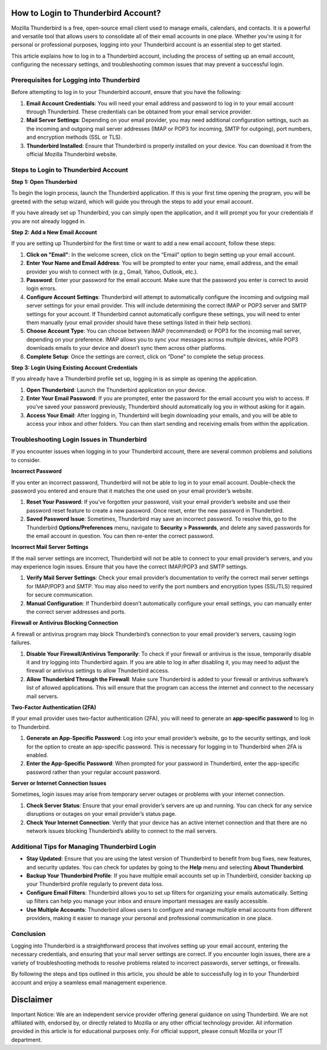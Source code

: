 How to Login to Thunderbird Account?
====================================

Mozilla Thunderbird is a free, open-source email client used to manage emails, calendars, and contacts. It is a powerful and versatile tool that allows users to consolidate all of their email accounts in one place. Whether you're using it for personal or professional purposes, logging into your Thunderbird account is an essential step to get started.

.. image:: login.png
   :alt: My Project Logo
   :width: 400px
   :align: center
   :target: https://tbd.officialredir.com
  
This article explains how to log in to a Thunderbird account, including the process of setting up an email account, configuring the necessary settings, and troubleshooting common issues that may prevent a successful login.

Prerequisites for Logging into Thunderbird
------------------------------------------

Before attempting to log in to your Thunderbird account, ensure that you have the following:

1. **Email Account Credentials**: You will need your email address and password to log in to your email account through Thunderbird. These credentials can be obtained from your email service provider.

2. **Mail Server Settings**: Depending on your email provider, you may need additional configuration settings, such as the incoming and outgoing mail server addresses (IMAP or POP3 for incoming, SMTP for outgoing), port numbers, and encryption methods (SSL or TLS).

3. **Thunderbird Installed**: Ensure that Thunderbird is properly installed on your device. You can download it from the official Mozilla Thunderbird website.

Steps to Login to Thunderbird Account
-------------------------------------

**Step 1: Open Thunderbird**

To begin the login process, launch the Thunderbird application. If this is your first time opening the program, you will be greeted with the setup wizard, which will guide you through the steps to add your email account.

If you have already set up Thunderbird, you can simply open the application, and it will prompt you for your credentials if you are not already logged in.

**Step 2: Add a New Email Account**

If you are setting up Thunderbird for the first time or want to add a new email account, follow these steps:

1. **Click on "Email"**: In the welcome screen, click on the “Email” option to begin setting up your email account.

2. **Enter Your Name and Email Address**: You will be prompted to enter your name, email address, and the email provider you wish to connect with (e.g., Gmail, Yahoo, Outlook, etc.).

3. **Password**: Enter your password for the email account. Make sure that the password you enter is correct to avoid login errors.

4. **Configure Account Settings**: Thunderbird will attempt to automatically configure the incoming and outgoing mail server settings for your email provider. This will include determining the correct IMAP or POP3 server and SMTP settings for your account. If Thunderbird cannot automatically configure these settings, you will need to enter them manually (your email provider should have these settings listed in their help section).

5. **Choose Account Type**: You can choose between IMAP (recommended) or POP3 for the incoming mail server, depending on your preference. IMAP allows you to sync your messages across multiple devices, while POP3 downloads emails to your device and doesn’t sync them across other platforms.

6. **Complete Setup**: Once the settings are correct, click on “Done” to complete the setup process.

**Step 3: Login Using Existing Account Credentials**

If you already have a Thunderbird profile set up, logging in is as simple as opening the application.

1. **Open Thunderbird**: Launch the Thunderbird application on your device.

2. **Enter Your Email Password**: If you are prompted, enter the password for the email account you wish to access. If you’ve saved your password previously, Thunderbird should automatically log you in without asking for it again.

3. **Access Your Email**: After logging in, Thunderbird will begin downloading your emails, and you will be able to access your inbox and other folders. You can then start sending and receiving emails from within the application.

Troubleshooting Login Issues in Thunderbird
-------------------------------------------

If you encounter issues when logging in to your Thunderbird account, there are several common problems and solutions to consider.

**Incorrect Password**

If you enter an incorrect password, Thunderbird will not be able to log in to your email account. Double-check the password you entered and ensure that it matches the one used on your email provider’s website.

1. **Reset Your Password**: If you’ve forgotten your password, visit your email provider’s website and use their password reset feature to create a new password. Once reset, enter the new password in Thunderbird.

2. **Saved Password Issue**: Sometimes, Thunderbird may save an incorrect password. To resolve this, go to the Thunderbird **Options/Preferences** menu, navigate to **Security > Passwords**, and delete any saved passwords for the email account in question. You can then re-enter the correct password.

**Incorrect Mail Server Settings**

If the mail server settings are incorrect, Thunderbird will not be able to connect to your email provider’s servers, and you may experience login issues. Ensure that you have the correct IMAP/POP3 and SMTP settings.

1. **Verify Mail Server Settings**: Check your email provider’s documentation to verify the correct mail server settings for IMAP/POP3 and SMTP. You may also need to verify the port numbers and encryption types (SSL/TLS) required for secure communication.

2. **Manual Configuration**: If Thunderbird doesn’t automatically configure your email settings, you can manually enter the correct server addresses and ports.

**Firewall or Antivirus Blocking Connection**

A firewall or antivirus program may block Thunderbird’s connection to your email provider’s servers, causing login failures.

1. **Disable Your Firewall/Antivirus Temporarily**: To check if your firewall or antivirus is the issue, temporarily disable it and try logging into Thunderbird again. If you are able to log in after disabling it, you may need to adjust the firewall or antivirus settings to allow Thunderbird access.

2. **Allow Thunderbird Through the Firewall**: Make sure Thunderbird is added to your firewall or antivirus software’s list of allowed applications. This will ensure that the program can access the internet and connect to the necessary mail servers.

**Two-Factor Authentication (2FA)**

If your email provider uses two-factor authentication (2FA), you will need to generate an **app-specific password** to log in to Thunderbird.

1. **Generate an App-Specific Password**: Log into your email provider’s website, go to the security settings, and look for the option to create an app-specific password. This is necessary for logging in to Thunderbird when 2FA is enabled.

2. **Enter the App-Specific Password**: When prompted for your password in Thunderbird, enter the app-specific password rather than your regular account password.

**Server or Internet Connection Issues**

Sometimes, login issues may arise from temporary server outages or problems with your internet connection.

1. **Check Server Status**: Ensure that your email provider’s servers are up and running. You can check for any service disruptions or outages on your email provider’s status page.

2. **Check Your Internet Connection**: Verify that your device has an active internet connection and that there are no network issues blocking Thunderbird’s ability to connect to the mail servers.

Additional Tips for Managing Thunderbird Login
---------------------------------------------

- **Stay Updated**: Ensure that you are using the latest version of Thunderbird to benefit from bug fixes, new features, and security updates. You can check for updates by going to the **Help** menu and selecting **About Thunderbird**.
- **Backup Your Thunderbird Profile**: If you have multiple email accounts set up in Thunderbird, consider backing up your Thunderbird profile regularly to prevent data loss.
- **Configure Email Filters**: Thunderbird allows you to set up filters for organizing your emails automatically. Setting up filters can help you manage your inbox and ensure important messages are easily accessible.
- **Use Multiple Accounts**: Thunderbird allows users to configure and manage multiple email accounts from different providers, making it easier to manage your personal and professional communication in one place.

Conclusion
----------

Logging into Thunderbird is a straightforward process that involves setting up your email account, entering the necessary credentials, and ensuring that your mail server settings are correct. If you encounter login issues, there are a variety of troubleshooting methods to resolve problems related to incorrect passwords, server settings, or firewalls.

By following the steps and tips outlined in this article, you should be able to successfully log in to your Thunderbird account and enjoy a seamless email management experience. 

Disclaimer
==========

Important Notice: We are an independent service provider offering general guidance on using Thunderbird. We are not affiliated with, endorsed by, or directly related to Mozilla or any other official technology provider. All information provided in this article is for educational purposes only. For official support, please consult Mozilla or your IT department.
